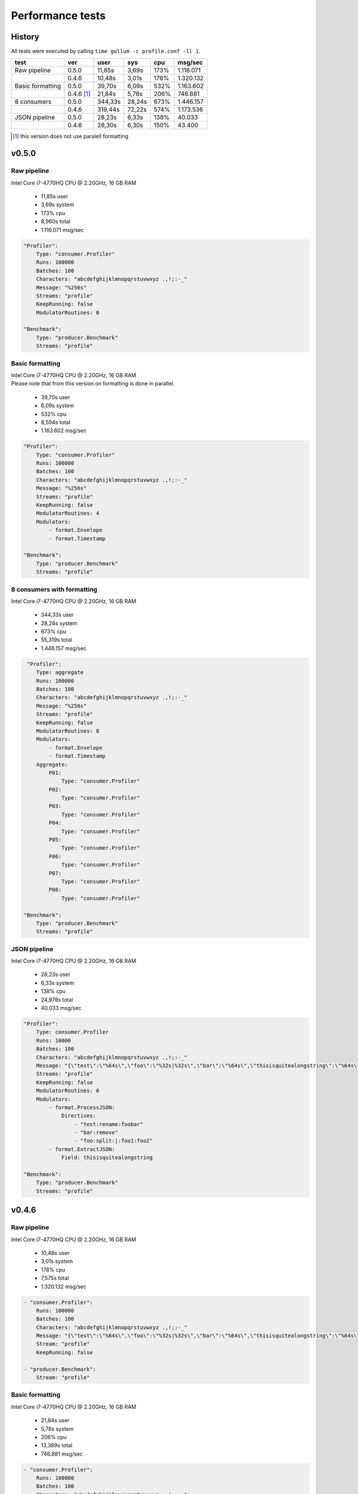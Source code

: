 Performance tests
=================

History
-------

All tests were executed by calling ``time gollum -c profile.conf -ll 1``.

+------------------+------------+---------+--------+------+-----------+ 
| test             | ver        | user    | sys    | cpu  | msg/sec   |
+==================+============+=========+========+======+===========+ 
| Raw pipeline     | 0.5.0      | 11,85s  | 3,69s  | 173% | 1.116.071 |
+------------------+------------+---------+--------+------+-----------+ 
|                  | 0.4.6      | 10,48s  | 3,01s  | 178% | 1.320.132 |
+------------------+------------+---------+--------+------+-----------+ 
| Basic formatting | 0.5.0      | 39,70s  | 6,09s  | 532% | 1.163.602 |
+------------------+------------+---------+--------+------+-----------+ 
|                  | 0.4.6 [#]_ | 21,84s  | 5,78s  | 206% | 746.881   |
+------------------+------------+---------+--------+------+-----------+ 
| 8 consumers      | 0.5.0      | 344,33s | 28,24s | 673% | 1.446.157 |
+------------------+------------+---------+--------+------+-----------+  
|                  | 0.4.6      | 319,44s | 72,22s | 574% | 1.173.536 |
+------------------+------------+---------+--------+------+-----------+ 
| JSON pipeline    | 0.5.0      | 28,23s  | 6,33s  | 138% | 40.033    |
+------------------+------------+---------+--------+------+-----------+ 
|                  | 0.4.6      | 28,30s  | 6,30s  | 150% | 43.400    |
+------------------+------------+---------+--------+------+-----------+ 

.. [#] this version does not use paralell formatting

v0.5.0
------

Raw pipeline
````````````
Intel Core i7-4770HQ CPU @ 2.20GHz, 16 GB RAM

 * 11,85s user 
 * 3,69s system 
 * 173% cpu 
 * 8,960s total
 * 1.116.071 msg/sec

.. code:: yaml

    "Profiler":
        Type: "consumer.Profiler"
        Runs: 100000
        Batches: 100
        Characters: "abcdefghijklmnopqrstuvwxyz .,!;:-_"
        Message: "%256s"
        Streams: "profile"
        KeepRunning: false
        ModulatorRoutines: 0

    "Benchmark":
        Type: "producer.Benchmark"
        Streams: "profile"


Basic formatting
`````````````````
| Intel Core i7-4770HQ CPU @ 2.20GHz, 16 GB RAM
| Please note that from this version on formatting is done in parallel.

 * 39,70s user 
 * 6,09s system 
 * 532% cpu 
 * 8,594s total
 * 1.163.602 msg/sec

.. code:: yaml

    "Profiler":
        Type: "consumer.Profiler"
        Runs: 100000
        Batches: 100
        Characters: "abcdefghijklmnopqrstuvwxyz .,!;:-_"
        Message: "%256s"
        Streams: "profile"
        KeepRunning: false
        ModulatorRoutines: 4
        Modulators:
            - format.Envelope
            - format.Timestamp

    "Benchmark":
        Type: "producer.Benchmark"
        Streams: "profile"


8 consumers with formatting
```````````````````````````
Intel Core i7-4770HQ CPU @ 2.20GHz, 16 GB RAM

 * 344,33s user 
 * 28,24s system 
 * 673% cpu 
 * 55,319s total
 * 1.446.157 msg/sec

.. code:: yaml

     "Profiler":
        Type: aggregate
        Runs: 100000
        Batches: 100
        Characters: "abcdefghijklmnopqrstuvwxyz .,!;:-_"
        Message: "%256s"
        Streams: "profile"
        KeepRunning: false
        ModulatorRoutines: 8
        Modulators:
            - format.Envelope
            - format.Timestamp
        Aggregate:
            P01:
                Type: "consumer.Profiler"
            P02:
                Type: "consumer.Profiler"
            P03:
                Type: "consumer.Profiler"
            P04:
                Type: "consumer.Profiler"
            P05:
                Type: "consumer.Profiler"
            P06:
                Type: "consumer.Profiler"
            P07:
                Type: "consumer.Profiler"
            P08:
                Type: "consumer.Profiler"

    "Benchmark":
        Type: "producer.Benchmark"
        Streams: "profile"


JSON pipeline
``````````````
Intel Core i7-4770HQ CPU @ 2.20GHz, 16 GB RAM

 * 28,23s user 
 * 6,33s system 
 * 138% cpu 
 * 24,979s total
 * 40.033 msg/sec

.. code:: yaml

    "Profiler":
        Type: consumer.Profiler
        Runs: 10000
        Batches: 100
        Characters: "abcdefghijklmnopqrstuvwxyz .,!;:-_"
        Message: "{\"test\":\"%64s\",\"foo\":\"%32s|%32s\",\"bar\":\"%64s\",\"thisisquitealongstring\":\"%64s\"}"
        Streams: "profile"
        KeepRunning: false
        ModulatorRoutines: 0
        Modulators:
            - format.ProcessJSON:
                Directives:
                    - "test:rename:foobar"
                    - "bar:remove"
                    - "foo:split:|:foo1:foo2"
            - format.ExtractJSON:
                Field: thisisquitealongstring

    "Benchmark":
        Type: "producer.Benchmark"
        Streams: "profile"


v0.4.6
------

Raw pipeline
````````````
Intel Core i7-4770HQ CPU @ 2.20GHz, 16 GB RAM

 * 10,48s user 
 * 3,01s system 
 * 178% cpu 
 * 7,575s total
 * 1.320.132 msg/sec

.. code:: yaml

    - "consumer.Profiler":
        Runs: 100000
        Batches: 100
        Characters: "abcdefghijklmnopqrstuvwxyz .,!;:-_"
        Message: "{\"test\":\"%64s\",\"foo\":\"%32s|%32s\",\"bar\":\"%64s\",\"thisisquitealongstring\":\"%64s\"}"
        Stream: "profile"
        KeepRunning: false

    - "producer.Benchmark":
        Stream: "profile"


Basic formatting
`````````````````
Intel Core i7-4770HQ CPU @ 2.20GHz, 16 GB RAM
 
 * 21,84s user 
 * 5,78s system 
 * 206% cpu 
 * 13,389s total
 * 746.881 msg/sec

.. code:: yaml

    - "consumer.Profiler":
        Runs: 100000
        Batches: 100
        Characters: "abcdefghijklmnopqrstuvwxyz .,!;:-_"
        Message: "%256s"
        Stream: "profile"
        KeepRunning: false

    - "stream.Broadcast":
        Stream: "profile"
        Formatter: format.Timestamp
        TimestampFormatter: format.Envelope

    - "producer.Benchmark":
        Stream: "profile"


8 consumers with formatting
```````````````````````````
Intel Core i7-4770HQ CPU @ 2.20GHz, 16 GB RAM

 * 319,44s user 
 * 72,22s system 
 * 574% cpu 
 * 68,17s total
 * 1.173.536 msg/sec

.. code:: yaml

    - "consumer.Profiler":
        Instances: 8
        Runs: 100000
        Batches: 100
        Characters: "abcdefghijklmnopqrstuvwxyz .,!;:-_"
        Message: "%256s"
        Stream: "profile"
        KeepRunning: false

    - "stream.Broadcast":
        Stream: "profile"
        Formatter: format.Timestamp
        TimestampFormatter: format.Envelope

    - "producer.Benchmark":
        Stream: "profile"

JSON pipeline
``````````````
Intel Core i7-4770HQ CPU @ 2.20GHz, 16 GB RAM

 * 28,30s user 
 * 6,30s system 
 * 150% cpu 
 * 23,041s total
 * 43.400 msg/sec

.. code:: yaml

    - "consumer.Profiler":
        Runs: 10000
        Batches: 100
        Characters: "abcdefghijklmnopqrstuvwxyz .,!;:-_"
        Message: "%256s"
        Stream: "profile"
        KeepRunning: false

    - "stream.Broadcast":
        Stream: "profile"
        Formatter: format.ExtractJSON
        ExtractJSONdataFormatter: format.ProcessJSON
        ProcessJSONDirectives:
            - "test:rename:foobar"
            - "bar:remove"
            - "foo:split:|:foo1:foo2"
        ExtractJSONField: thisisquitealongstring

    - "producer.Benchmark":
        Stream: "profile"
